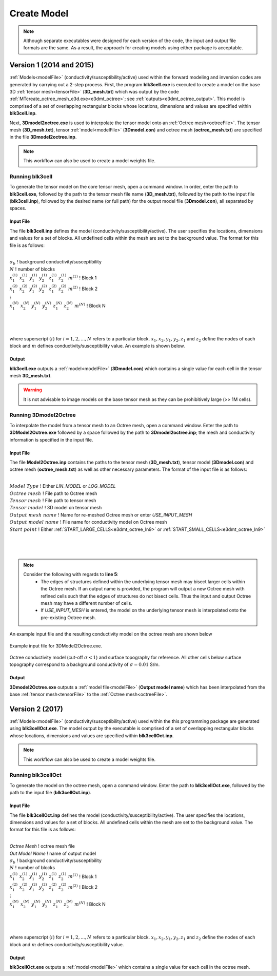 .. _e3dmt_model:

Create Model
============

.. note:: Although separate executables were designed for each version of the code, the input and output file formats are the same. As a result, the approach for creating models using either package is acceptable.

Version 1 (2014 and 2015)
-------------------------

:ref:`Models<modelFile>` (conductivity/susceptibility/active) used within the forward modeling and inversion codes are generated by carrying out a 2-step process. First, the program **blk3cell.exe** is executed to create a model on the base 3D :ref:`tensor mesh<tensorFile>` (**3D_mesh.txt**) which was output by the code :ref:`MTcreate_octree_mesh_e3d.exe<e3dmt_octree>`; see :ref:`outputs<e3dmt_octree_output>`. This model is comprised of a set of overlapping rectangular blocks whose locations, dimensions and values are specified within **blk3cell.inp**.

Next, **3Dmodel2octree.exe** is used to interpolate the tensor model onto an :ref:`Octree mesh<octreeFile>`. The tensor mesh (**3D_mesh.txt**), tensor :ref:`model<modelFile>` (**3Dmodel.con**) and octree mesh (**octree_mesh.txt**) are specified in the file **3Dmodel2octree.inp**.


.. note:: This workflow can also be used to create a model weights file.


Running blk3cell
^^^^^^^^^^^^^^^^

To generate the tensor model on the core tensor mesh, open a command window. In order, enter the path to **blk3cell.exe**, followed by the path to the tensor mesh file name (**3D_mesh.txt**), followed by the path to the input file (**blk3cell.inp**), followed by the desired name (or full path) for the output model file (**3Dmodel.con**), all separated by spaces. 

.. figure:: images/run_create_model.png
     :align: center
     :width: 700

.. _e3dmt_blk3cell_input:


Input File
~~~~~~~~~~

The file **blk3cell.inp** defines the model (conductivity/susceptibility/active). The user specifies the locations, dimensions and values for a set of blocks. All undefined cells within the mesh are set to the background value. The format for this file is as follows:

|
| :math:`\sigma_b \;\;\;\;\;\;\;\;\;\;\;\;\;\;\;\;\;\;\;\;\;\;\;\;\;\;\;\;\;\;\;\;\;\;\;\;\;\;\;\;\;\;\;\;\;\;\;\;`  ! background conductivity/susceptibility
| :math:`N \;\;\;\;\;\;\;\;\;\;\;\;\;\;\;\;\;\;\;\;\;\;\;\;\;\;\;\;\;\;\;\;\;\;\;\;\;\;\;\;\;\;\;\;\;\;\;\;`  ! number of blocks
| :math:`x_1^{(1)} \;\;  x_2^{(1)} \;\; y_1^{(1)} \;\; y_2^{(1)} \;\; z_1^{(1)} \;\; z_2^{(1)} \;\; m^{(1)} \;\;\;\;\;\;\;\;\;\;\;\;` ! Block 1
| :math:`x_1^{(2)} \;\;  x_2^{(2)} \;\; y_1^{(2)} \;\; y_2^{(2)} \;\; z_1^{(2)} \;\; z_2^{(2)} \;\; m^{(2)} \;\;\;\;\;\;\;\;\;\;\;\;` ! Block 2
| :math:`\;\;\;\;\;\;\;\;\;\;\;\;\;\;\;\;\;\;\;\;\;\;\;\; \vdots`
| :math:`x_1^{(N)} \;\;  x_2^{(N)} \;\; y_1^{(N)} \;\; y_2^{(N)} \;\; z_1^{(N)} \;\; z_2^{(N)} \;\; m^{(N)} \;\;\;\;\;\;\;\;\;\;\;\;` ! Block N
|
|
|

where superscript :math:`(i)` for :math:`i=1,2,...,N` refers to a particular block. :math:`x_1,x_2,y_1,y_2,z_1` and :math:`z_2` define the nodes of each block and :math:`m` defines conductivity/susceptibility value. An example is shown below.


.. figure:: images/e3dmt_blk3cell_input.png
     :align: center
     :width: 700


Output
~~~~~~

**blk3cell.exe** outputs a :ref:`model<modelFile>` (**3Dmodel.con**) which contains a single value for each cell in the tensor mesh **3D_mesh.txt**.

.. warning:: It is not advisable to image models on the base tensor mesh as they can be prohibitively large (>> 1M cells).


Running 3Dmodel2Octree
^^^^^^^^^^^^^^^^^^^^^^

To interpolate the model from a tensor mesh to an Octree mesh, open a command window. Enter the path to **3DModel2Octree.exe** followed by a space followed by the path to **3Dmodel2octree.inp**; the mesh and conductivity information is specified in the input file.


.. figure:: images/run_3Dmodel2octree.png
     :align: center
     :width: 700


Input File
~~~~~~~~~~

The file **Model2Octree.inp** contains the paths to the tensor mesh (**3D_mesh.txt**), tensor model (**3Dmodel.con**) and octree mesh (**octree_mesh.txt**) as well as other necessary parameters. The format of the input file is as follows:

|
| :math:`Model \; Type \;\;\;\;\;\;\;\;\;` ! Either *LIN_MODEL* or *LOG_MODEL*
| :math:`Octree \; mesh\;\;\;\;\;\;\;\;\;` ! File path to Octree mesh
| :math:`Tensor \; mesh\;\;\;\;\;\;\;\;\;` ! File path to tensor mesh
| :math:`Tensor \; model\;\;\;\;\;\;\;\;\;` ! 3D model on tensor mesh
| :math:`Output \; mesh \; name\;\;\;\;\;\;\;\;\;` ! Name for re-meshed Octree mesh or enter *USE_INPUT_MESH*
| :math:`Output \; model \; name\;\;\;\;\;\;\;\;\;` ! File name for conductivity model on Octree mesh
| :math:`Start \; point \;\;\;\;\;\;\;\;\;` ! Either :ref:`START_LARGE_CELLS<e3dmt_octree_ln9>` or :ref:`START_SMALL_CELLS<e3dmt_octree_ln9>`
|
|
|


.. note::

     Consider the following with regards to **line 5**:
          - The edges of structures defined within the underlying tensor mesh may bisect larger cells within the Octree mesh. If an output name is provided, the program will output a new Octree mesh with refined cells such that the edges of structures do not bisect cells. Thus the input and output Octree mesh may have a different number of cells.
          - If *USE_INPUT_MESH* is entered, the model on the underlying tensor mesh is interpolated onto the pre-existing Octree mesh.


An example input file and the resulting conductivity model on the octree mesh are shown below

.. figure:: images/e3dmt_3DtoOctree_input.png
     :align: center
     :width: 700

     Example input file for 3DModel2Octree.exe.

.. figure:: images/model_example.png
     :align: center
     :width: 400

     Octree conductivity model (cut-off :math:`\sigma < 1`) and surface topography for reference. All other cells below surface topography correspond to a background conductivity of :math:`\sigma=0.01` S/m.


Output
~~~~~~

**3Dmodel2Octree.exe** outputs a :ref:`model file<modelFile>` (**Output model name**) which has been interpolated from the base :ref:`tensor mesh<tensorFile>` to the :ref:`Octree mesh<octreeFile>`.


Version 2 (2017)
----------------

:ref:`Models<modelFile>` (conductivity/susceptibility/active) used within the this programming package are generated using **blk3cellOct.exe**. The model output by the executable is comprised of a set of overlapping rectangular blocks whose locations, dimensions and values are specified within **blk3cellOct.inp**.

.. note:: This workflow can also be used to create a model weights file.


Running blk3cellOct
^^^^^^^^^^^^^^^^^^^

To generate the model on the octree mesh, open a command window. Enter the path to **blk3cellOct.exe**, followed by the path to the input file (**blk3cellOct.inp**). 

.. figure:: images/run_create_model2.png
     :align: center
     :width: 500

.. _e3dmt_blk3cell2_input:


Input File
~~~~~~~~~~

The file **blk3cellOct.inp** defines the model (conductivity/susceptibility/active). The user specifies the locations, dimensions and values for a set of blocks. All undefined cells within the mesh are set to the background value. The format for this file is as follows:

|
| *Octree Mesh* :math:`\;\;\;\;\;\;\;\;\;\;\;\;` ! octree mesh file
| *Out Model Name* :math:`\;\;\;\;\;\;\;\;\;`      ! name of output model
| :math:`\sigma_b \;\;\;\;\;\;\;\;\;\;\;\;\;\;\;\;\;\;\;\;\;\;\;\;\;\;\;\;\;\;\;\;\;\;\;\;\;\;\;\;\;\;\;\;\;\;\;\;`  ! background conductivity/susceptibility
| :math:`N \;\;\;\;\;\;\;\;\;\;\;\;\;\;\;\;\;\;\;\;\;\;\;\;\;\;\;\;\;\;\;\;\;\;\;\;\;\;\;\;\;\;\;\;\;\;\;\;`  ! number of blocks
| :math:`x_1^{(1)} \;\;  x_2^{(1)} \;\; y_1^{(1)} \;\; y_2^{(1)} \;\; z_1^{(1)} \;\; z_2^{(1)} \;\; m^{(1)} \;\;\;\;\;\;\;\;\;\;\;\;` ! Block 1
| :math:`x_1^{(2)} \;\;  x_2^{(2)} \;\; y_1^{(2)} \;\; y_2^{(2)} \;\; z_1^{(2)} \;\; z_2^{(2)} \;\; m^{(2)} \;\;\;\;\;\;\;\;\;\;\;\;` ! Block 2
| :math:`\;\;\;\;\;\;\;\;\;\;\;\;\;\;\;\;\;\;\;\;\;\;\;\; \vdots`
| :math:`x_1^{(N)} \;\;  x_2^{(N)} \;\; y_1^{(N)} \;\; y_2^{(N)} \;\; z_1^{(N)} \;\; z_2^{(N)} \;\; m^{(N)} \;\;\;\;\;\;\;\;\;\;\;\;` ! Block N
|
|
|

where superscript :math:`(i)` for :math:`i=1,2,...,N` refers to a particular block. :math:`x_1,x_2,y_1,y_2,z_1` and :math:`z_2` define the nodes of each block and :math:`m` defines conductivity/susceptibility value.


Output
~~~~~~

**blk3cellOct.exe** outputs a :ref:`model<modelFile>` which contains a single value for each cell in the octree mesh.






